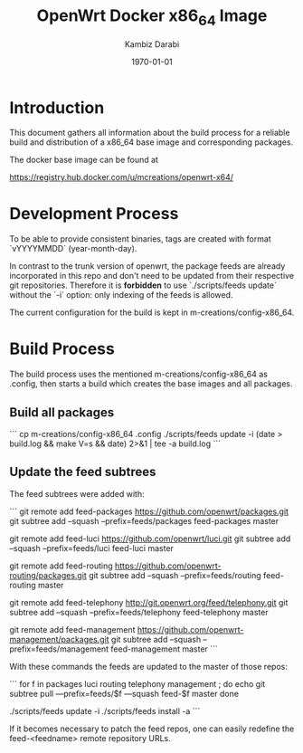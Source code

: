 #+TITLE:    OpenWrt Docker x86_64 Image
#+AUTHOR:   Kambiz Darabi
#+EMAIL:    darabi@m-creations.net
#+DATE: \today
#+TAGS: { export noexport }
#+STARTUP: hidestars
#+STARTUP: overview
#+OPTIONS: ^:{}


* Introduction

This document gathers all information about the build process for a
reliable build and distribution of a x86_64 base image and
corresponding packages.

The docker base image can be found at

https://registry.hub.docker.com/u/mcreations/openwrt-x64/

* Development Process

To be able to provide consistent binaries, tags are created with
format `vYYYYMMDD` (year-month-day).

In contrast to the trunk version of openwrt, the package feeds are
already incorporated in this repo and don't need to be updated from
their respective git repositories. Therefore it is **forbidden** to
use `./scripts/feeds update` without the `-i` option: only indexing of
the feeds is allowed.

The current configuration for the build is kept in
m-creations/config-x86_64.

* Build Process

The build process uses the mentioned m-creations/config-x86_64 as
.config, then starts a build which creates the base images and all
packages.

** Build all packages

```
cp m-creations/config-x86_64 .config
./scripts/feeds update -i
(date > build.log && make  V=s && date) 2>&1 | tee -a build.log
```

** Update the feed subtrees

The feed subtrees were added with:

```
git remote add feed-packages https://github.com/openwrt/packages.git
git subtree add --squash --prefix=feeds/packages feed-packages master

git remote add feed-luci https://github.com/openwrt/luci.git
git subtree add --squash --prefix=feeds/luci feed-luci master

git remote add feed-routing https://github.com/openwrt-routing/packages.git
git subtree add --squash --prefix=feeds/routing feed-routing master

git remote add feed-telephony http://git.openwrt.org/feed/telephony.git
git subtree add --squash --prefix=feeds/telephony feed-telephony master

git remote add feed-management https://github.com/openwrt-management/packages.git
git subtree add --squash --prefix=feeds/management feed-management master
```

With these commands the feeds are updated to the master of those repos:

```
for f in packages luci routing telephony management ; do
  echo git subtree pull —prefix=feeds/$f —squash feed-$f master
done

./scripts/feeds update -i
./scripts/feeds install -a
```

If it becomes necessary to patch the feed repos, one can easily
redefine the feed-<feedname> remote repository URLs.

